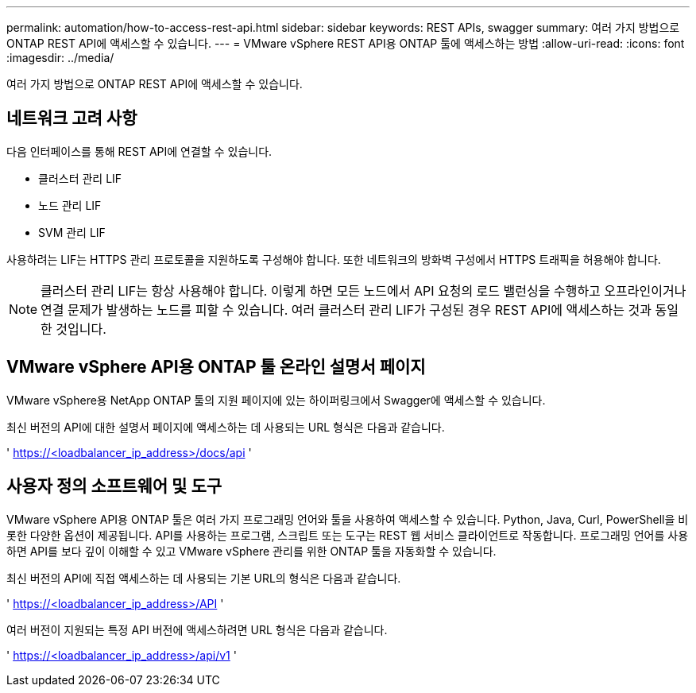 ---
permalink: automation/how-to-access-rest-api.html 
sidebar: sidebar 
keywords: REST APIs, swagger 
summary: 여러 가지 방법으로 ONTAP REST API에 액세스할 수 있습니다. 
---
= VMware vSphere REST API용 ONTAP 툴에 액세스하는 방법
:allow-uri-read: 
:icons: font
:imagesdir: ../media/


[role="lead"]
여러 가지 방법으로 ONTAP REST API에 액세스할 수 있습니다.



== 네트워크 고려 사항

다음 인터페이스를 통해 REST API에 연결할 수 있습니다.

* 클러스터 관리 LIF
* 노드 관리 LIF
* SVM 관리 LIF


사용하려는 LIF는 HTTPS 관리 프로토콜을 지원하도록 구성해야 합니다. 또한 네트워크의 방화벽 구성에서 HTTPS 트래픽을 허용해야 합니다.


NOTE: 클러스터 관리 LIF는 항상 사용해야 합니다. 이렇게 하면 모든 노드에서 API 요청의 로드 밸런싱을 수행하고 오프라인이거나 연결 문제가 발생하는 노드를 피할 수 있습니다. 여러 클러스터 관리 LIF가 구성된 경우 REST API에 액세스하는 것과 동일한 것입니다.



== VMware vSphere API용 ONTAP 툴 온라인 설명서 페이지

VMware vSphere용 NetApp ONTAP 툴의 지원 페이지에 있는 하이퍼링크에서 Swagger에 액세스할 수 있습니다.

최신 버전의 API에 대한 설명서 페이지에 액세스하는 데 사용되는 URL 형식은 다음과 같습니다.

' https://<loadbalancer_ip_address>/docs/api '



== 사용자 정의 소프트웨어 및 도구

VMware vSphere API용 ONTAP 툴은 여러 가지 프로그래밍 언어와 툴을 사용하여 액세스할 수 있습니다. Python, Java, Curl, PowerShell을 비롯한 다양한 옵션이 제공됩니다. API를 사용하는 프로그램, 스크립트 또는 도구는 REST 웹 서비스 클라이언트로 작동합니다. 프로그래밍 언어를 사용하면 API를 보다 깊이 이해할 수 있고 VMware vSphere 관리를 위한 ONTAP 툴을 자동화할 수 있습니다.

최신 버전의 API에 직접 액세스하는 데 사용되는 기본 URL의 형식은 다음과 같습니다.

' https://<loadbalancer_ip_address>/API '

여러 버전이 지원되는 특정 API 버전에 액세스하려면 URL 형식은 다음과 같습니다.

' https://<loadbalancer_ip_address>/api/v1 '

